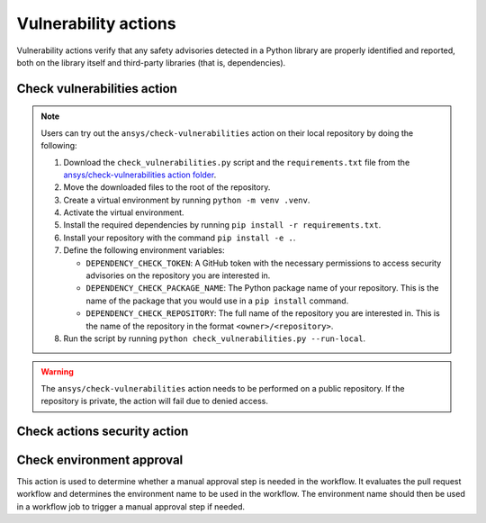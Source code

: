 Vulnerability actions
=====================

Vulnerability actions verify that any safety advisories detected in a Python
library are properly identified and reported, both on the library itself
and third-party libraries (that is, dependencies).

.. _pyansys_check_vulnerabilities:

Check vulnerabilities action
----------------------------

.. note::

   Users can try out the ``ansys/check-vulnerabilities`` action on their local repository
   by doing the following:

   #. Download the ``check_vulnerabilities.py`` script and the ``requirements.txt`` file from
      the `ansys/check-vulnerabilities action folder <https://github.com/ansys/actions/tree/main/check-vulnerabilities>`_.
   #. Move the downloaded files to the root of the repository.
   #. Create a virtual environment by running ``python -m venv .venv``.
   #. Activate the virtual environment.
   #. Install the required dependencies by running ``pip install -r requirements.txt``.
   #. Install your repository with the command ``pip install -e .``.
   #. Define the following environment variables:

      - ``DEPENDENCY_CHECK_TOKEN``: A GitHub token with the necessary permissions to access security advisories on the repository you are interested in.
      - ``DEPENDENCY_CHECK_PACKAGE_NAME``: The Python package name of your repository. This is the name of the package that you would use in a ``pip install`` command.
      - ``DEPENDENCY_CHECK_REPOSITORY``: The full name of the repository you are interested in. This is the name of the repository in the format ``<owner>/<repository>``.

   #. Run the script by running ``python check_vulnerabilities.py --run-local``.

.. warning::

   The ``ansys/check-vulnerabilities`` action needs to be performed on a public repository.
   If the repository is private, the action will fail due to denied access.


.. jinja:: check-vulnerabilities
    :file: _templates/action.rst.jinja

Check actions security action
-----------------------------

.. jinja:: check-actions-security
    :file: _templates/action.rst.jinja

Check environment approval
--------------------------
This action is used to determine whether a manual approval step is needed in the
workflow. It evaluates the pull request workflow and determines the environment
name to be used in the workflow. The environment name should then be used in a
workflow job to trigger a manual approval step if needed.

.. jinja:: check-environment-approval
    :file: _templates/action.rst.jinja
